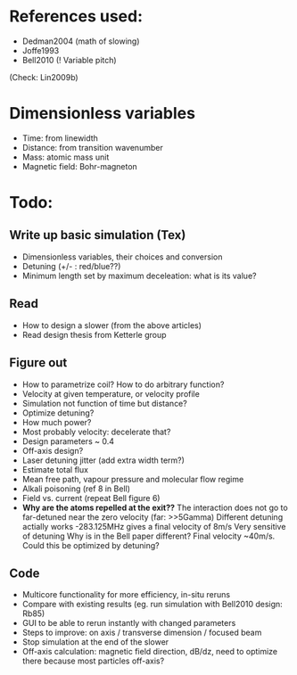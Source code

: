 * References used:
  + Dedman2004 (math of slowing)
  + Joffe1993
  + Bell2010 (! Variable pitch)
  (Check: Lin2009b)
* Dimensionless variables
  + Time: from linewidth
  + Distance: from transition wavenumber
  + Mass: atomic mass unit
  + Magnetic field: Bohr-magneton
* Todo:
** Write up basic simulation (Tex)
   + Dimensionless variables, their choices and conversion
   + Detuning (+/- : red/blue??)
   + Minimum length set by maximum deceleation: what is its value?
** Read
   + How to design a slower (from the above articles)
   + Read design thesis from Ketterle group
** Figure out
   + How to parametrize coil? How to do arbitrary function?
   + Velocity at given temperature, or velocity profile
   + Simulation not function of time but distance?
   + Optimize detuning?
   + How much power?
   + Most probably velocity: decelerate that?
   + Design parameters ~ 0.4
   + Off-axis design?
   + Laser detuning jitter (add extra width term?)
   + Estimate total flux
   + Mean free path, vapour pressure and molecular flow regime
   + Alkali poisoning (ref 8 in Bell)
   + Field vs. current (repeat Bell figure 6)
   + *Why are the atoms repelled at the exit??*
     The interaction does not go to far-detuned near the zero velocity (far: >>5Gamma)
     Different detuning actially works -283.125MHz gives a final velocity of 8m/s
     Very sensitive of detuning
     Why is in the Bell paper different? Final velocity ~40m/s. Could this be optimized by detuning?
** Code
   + Multicore functionality for more efficiency, in-situ reruns
   + Compare with existing results (eg. run simulation with Bell2010 design: Rb85)
   + GUI to be able to rerun instantly with changed parameters
   + Steps to improve: on axis / transverse dimension / focused beam
   + Stop simulation at the end of the slower
   + Off-axis calculation: magnetic field direction, dB/dz, need to optimize there because most particles off-axis?
